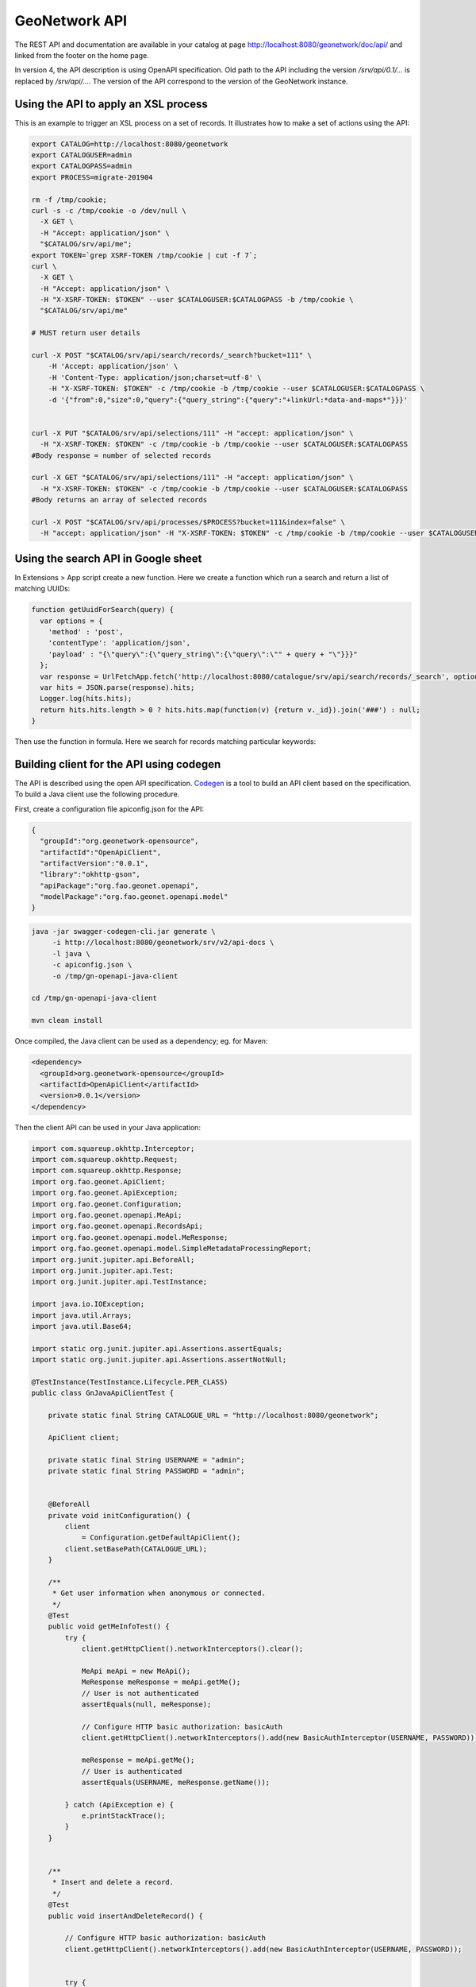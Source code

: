 .. _geonetwork-api:

GeoNetwork API
##############

The REST API and documentation are available in your catalog at page http://localhost:8080/geonetwork/doc/api/ and linked from the footer on the home page.


In version 4, the API description is using OpenAPI specification. Old path to the API including the version `/srv/api/0.1/...` is replaced by `/srv/api/...`. The version of the API correspond to the version of the GeoNetwork instance.


Using the API to apply an XSL process
=====================================

This is an example to trigger an XSL process on a set of records. It illustrates how to make a set of actions using the API:


.. code-block:: shell

  export CATALOG=http://localhost:8080/geonetwork
  export CATALOGUSER=admin
  export CATALOGPASS=admin
  export PROCESS=migrate-201904

  rm -f /tmp/cookie;
  curl -s -c /tmp/cookie -o /dev/null \
    -X GET \
    -H "Accept: application/json" \
    "$CATALOG/srv/api/me";
  export TOKEN=`grep XSRF-TOKEN /tmp/cookie | cut -f 7`;
  curl \
    -X GET \
    -H "Accept: application/json" \
    -H "X-XSRF-TOKEN: $TOKEN" --user $CATALOGUSER:$CATALOGPASS -b /tmp/cookie \
    "$CATALOG/srv/api/me"

  # MUST return user details

  curl -X POST "$CATALOG/srv/api/search/records/_search?bucket=111" \
      -H 'Accept: application/json' \
      -H 'Content-Type: application/json;charset=utf-8' \
      -H "X-XSRF-TOKEN: $TOKEN" -c /tmp/cookie -b /tmp/cookie --user $CATALOGUSER:$CATALOGPASS \
      -d '{"from":0,"size":0,"query":{"query_string":{"query":"+linkUrl:*data-and-maps*"}}}'


  curl -X PUT "$CATALOG/srv/api/selections/111" -H "accept: application/json" \
    -H "X-XSRF-TOKEN: $TOKEN" -c /tmp/cookie -b /tmp/cookie --user $CATALOGUSER:$CATALOGPASS
  #Body response = number of selected records

  curl -X GET "$CATALOG/srv/api/selections/111" -H "accept: application/json" \
    -H "X-XSRF-TOKEN: $TOKEN" -c /tmp/cookie -b /tmp/cookie --user $CATALOGUSER:$CATALOGPASS
  #Body returns an array of selected records

  curl -X POST "$CATALOG/srv/api/processes/$PROCESS?bucket=111&index=false" \
    -H "accept: application/json" -H "X-XSRF-TOKEN: $TOKEN" -c /tmp/cookie -b /tmp/cookie --user $CATALOGUSER:$CATALOGPASS



Using the search API in Google sheet
====================================

In Extensions > App script create a new function. Here we create a function which run a search and return a list of
matching UUIDs:

.. figure:: img/googlesheets-script.png

.. code-block:: js

    function getUuidForSearch(query) {
      var options = {
        'method' : 'post',
        'contentType': 'application/json',
        'payload' : "{\"query\":{\"query_string\":{\"query\":\"" + query + "\"}}}"
      };
      var response = UrlFetchApp.fetch('http://localhost:8080/catalogue/srv/api/search/records/_search', options);
      var hits = JSON.parse(response).hits;
      Logger.log(hits.hits);
      return hits.hits.length > 0 ? hits.hits.map(function(v) {return v._id}).join('###') : null;
    }


Then use the function in formula. Here we search for records matching particular keywords:

.. figure:: img/googlesheets-fn.png




Building client for the API using codegen
=========================================

The API is described using the open API specification. `Codegen <https://swagger.io/swagger-codegen/>`_
is a tool to build an API client based on the specification. To build a Java client use the following procedure.

First, create a configuration file apiconfig.json for the API:


.. code-block:: json

  {
    "groupId":"org.geonetwork-opensource",
    "artifactId":"OpenApiClient",
    "artifactVersion":"0.0.1",
    "library":"okhttp-gson",
    "apiPackage":"org.fao.geonet.openapi",
    "modelPackage":"org.fao.geonet.openapi.model"
  }



.. code-block:: shell

    java -jar swagger-codegen-cli.jar generate \
         -i http://localhost:8080/geonetwork/srv/v2/api-docs \
         -l java \
         -c apiconfig.json \
         -o /tmp/gn-openapi-java-client

    cd /tmp/gn-openapi-java-client

    mvn clean install


Once compiled, the Java client can be used as a dependency; eg. for Maven:


.. code-block:: xml

    <dependency>
      <groupId>org.geonetwork-opensource</groupId>
      <artifactId>OpenApiClient</artifactId>
      <version>0.0.1</version>
    </dependency>



Then the client API can be used in your Java application:


.. code-block:: java

    import com.squareup.okhttp.Interceptor;
    import com.squareup.okhttp.Request;
    import com.squareup.okhttp.Response;
    import org.fao.geonet.ApiClient;
    import org.fao.geonet.ApiException;
    import org.fao.geonet.Configuration;
    import org.fao.geonet.openapi.MeApi;
    import org.fao.geonet.openapi.RecordsApi;
    import org.fao.geonet.openapi.model.MeResponse;
    import org.fao.geonet.openapi.model.SimpleMetadataProcessingReport;
    import org.junit.jupiter.api.BeforeAll;
    import org.junit.jupiter.api.Test;
    import org.junit.jupiter.api.TestInstance;

    import java.io.IOException;
    import java.util.Arrays;
    import java.util.Base64;

    import static org.junit.jupiter.api.Assertions.assertEquals;
    import static org.junit.jupiter.api.Assertions.assertNotNull;

    @TestInstance(TestInstance.Lifecycle.PER_CLASS)
    public class GnJavaApiClientTest {

        private static final String CATALOGUE_URL = "http://localhost:8080/geonetwork";

        ApiClient client;

        private static final String USERNAME = "admin";
        private static final String PASSWORD = "admin";


        @BeforeAll
        private void initConfiguration() {
            client
                = Configuration.getDefaultApiClient();
            client.setBasePath(CATALOGUE_URL);
        }

        /**
         * Get user information when anonymous or connected.
         */
        @Test
        public void getMeInfoTest() {
            try {
                client.getHttpClient().networkInterceptors().clear();

                MeApi meApi = new MeApi();
                MeResponse meResponse = meApi.getMe();
                // User is not authenticated
                assertEquals(null, meResponse);

                // Configure HTTP basic authorization: basicAuth
                client.getHttpClient().networkInterceptors().add(new BasicAuthInterceptor(USERNAME, PASSWORD));

                meResponse = meApi.getMe();
                // User is authenticated
                assertEquals(USERNAME, meResponse.getName());

            } catch (ApiException e) {
                e.printStackTrace();
            }
        }


        /**
         * Insert and delete a record.
         */
        @Test
        public void insertAndDeleteRecord() {

            // Configure HTTP basic authorization: basicAuth
            client.getHttpClient().networkInterceptors().add(new BasicAuthInterceptor(USERNAME, PASSWORD));


            try {
                final RecordsApi api = new RecordsApi();

                SimpleMetadataProcessingReport report = api.insert("METADATA",
                    null,
                    Arrays.asList(new String[]{"http://sextant.ifremer.fr/geonetwork/srv/fre/xml.metadata.get?uuid=ec41b8b2-c184-46e7-86c6-a24f0ac295ad"}),
                    null, null,
                    true, "NOTHING",
                    null,
                    null,
                    false,
                    null,
                    null,
                    null);

                int nbOfRecordInserted = report.getMetadataInfos().size();


                // One record MUST be inserted
                assertEquals(1, nbOfRecordInserted);

                if (nbOfRecordInserted == 1) {
                    Object[] list = report.getMetadataInfos().keySet().toArray();
                    String metadataId = (String) list[0];
                    String record = api.getRecord(metadataId, "application/xml");
                    assertNotNull(record);

                    api.deleteRecord(metadataId, false);

                    try {
                        api.getRecord(metadataId, "application/xml");
                    } catch (ApiException e) {
                        assertEquals(404, e.getCode());
                    }
                }
            } catch (ApiException e) {
                e.printStackTrace();
            }
        }


        /**
         * Interceptor to add basic authentication header on each request.
         * <p>
         * TODO: How-to make generated client taking care of setting BA from swagger config.
         * TODO: Add support for CSRF token.
         */
        public class BasicAuthInterceptor implements Interceptor {
            String username;
            String password;

            public BasicAuthInterceptor(String username, String password) {
                this.username = username;
                this.password = password;
            }

            @Override
            public Response intercept(Interceptor.Chain chain) throws IOException {
                byte[] auth = Base64.getEncoder()
                    .encode((username + ":" + password).getBytes());

                Request compressedRequest = chain.request().newBuilder()
                    .header("Authorization", "Basic " + new String(auth))
                    .build();

                return chain.proceed(compressedRequest);
            }
        }
    }

